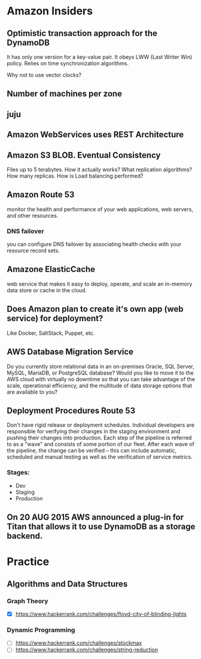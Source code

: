 
* Amazon Insiders
** Optimistic transaction approach for the DynamoDB
    It has only one version for a key-value pair. It obeys LWW (Last Writer Win) policy.
    Relies on time synchronization algorithms. 
**** Why not to use vector clocks?
** Number of machines per zone
** juju
** Amazon WebServices uses REST Architecture

** Amazon S3 BLOB. Eventual Consistency
   Files up to 5 terabytes.
   How it actually works? What replication algorithms?
   How many replicas. How is Load balancing performed?
** Amazon Route 53
   monitor the health and performance of your web applications,
   web servers, and other resources.
*** DNS failover
    you can configure DNS failover by associating health checks
    with your resource record sets. 
** Amazone ElasticCache
   web service that makes it easy to deploy,
   operate, and scale an in-memory data store or cache in the cloud.
** Does Amazon plan to create it's own app (web service) for deployment?
   Like Docker, SaltStack, Puppet, etc.
** AWS Database Migration Service
   Do you currently store relational data in an on-premises Oracle, SQL Server,
   MySQL, MariaDB, or PostgreSQL database? Would you like to move it to the AWS cloud
   with virtually no downtime so that you can take advantage of the scale,
   operational efficiency, and the multitude of data storage options that
   are available to you?

** Deployment Procedures Route 53
   Don't have rigid release or deployment schedules.  Individual developers
   are responsible for verifying their changes in the staging environment and
   pushing their changes into production. Each step of the pipeline is referred to
   as a "wave" and consists of some portion of our fleet. After each wave of the pipeline,
   the change can be verified -- this can include automatic, scheduled and
   manual testing as well as the verification of service metrics.
*** Stages:
    + Dev
    + Staging
    + Production

** On 20 AUG 2015 AWS announced a plug-in for Titan that allows it to use DynamoDB as a storage backend.

* Practice
** Algorithms and Data Structures
*** Graph Theory
    - [X] https://www.hackerrank.com/challenges/floyd-city-of-blinding-lights
*** Dynamic Programming
    - [ ] https://www.hackerrank.com/challenges/stockmax
    - [ ] https://www.hackerrank.com/challenges/string-reduction
